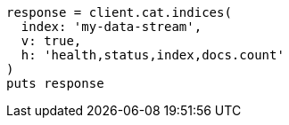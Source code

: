 [source, ruby]
----
response = client.cat.indices(
  index: 'my-data-stream',
  v: true,
  h: 'health,status,index,docs.count'
)
puts response
----
